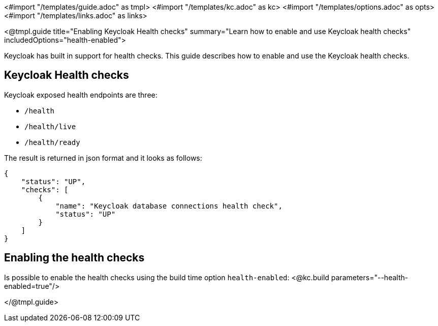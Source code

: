 <#import "/templates/guide.adoc" as tmpl>
<#import "/templates/kc.adoc" as kc>
<#import "/templates/options.adoc" as opts>
<#import "/templates/links.adoc" as links>

<@tmpl.guide
title="Enabling Keycloak Health checks"
summary="Learn how to enable and use Keycloak health checks"
includedOptions="health-enabled">

Keycloak has built in support for health checks. This guide describes how to enable and use the Keycloak health checks.

== Keycloak Health checks

Keycloak exposed health endpoints are three:

* `/health`
* `/health/live`
* `/health/ready`

The result is returned in json format and it looks as follows:
[source, json]
----
{
    "status": "UP",
    "checks": [
        {
            "name": "Keycloak database connections health check",
            "status": "UP"
        }
    ]
}
----

== Enabling the health checks
Is possible to enable the health checks using the build time option `health-enabled`:
<@kc.build parameters="--health-enabled=true"/>

</@tmpl.guide>
